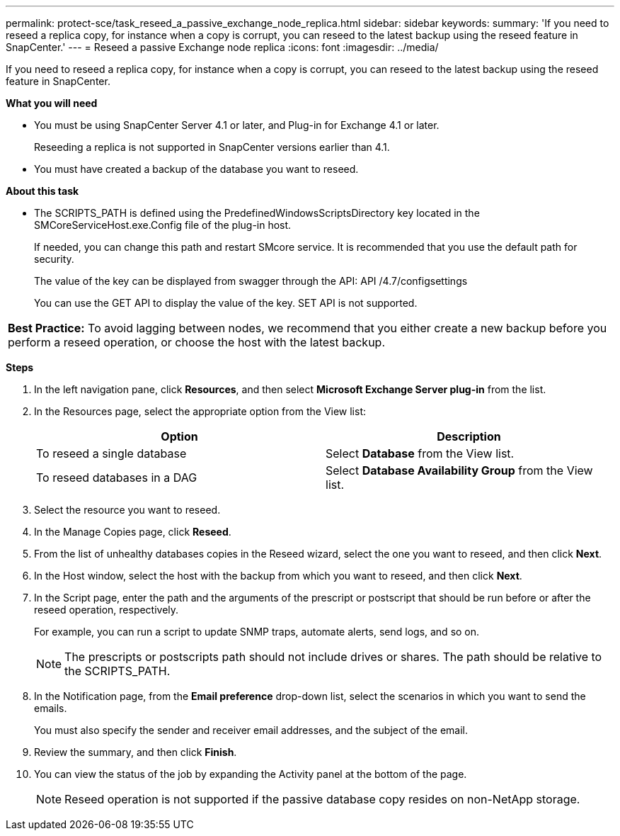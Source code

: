 ---
permalink: protect-sce/task_reseed_a_passive_exchange_node_replica.html
sidebar: sidebar
keywords:
summary: 'If you need to reseed a replica copy, for instance when a copy is corrupt, you can reseed to the latest backup using the reseed feature in SnapCenter.'
---
= Reseed a passive Exchange node replica
:icons: font
:imagesdir: ../media/

[.lead]
If you need to reseed a replica copy, for instance when a copy is corrupt, you can reseed to the latest backup using the reseed feature in SnapCenter.

*What you will need*

* You must be using SnapCenter Server 4.1 or later, and Plug-in for Exchange 4.1 or later.
+
Reseeding a replica is not supported in SnapCenter versions earlier than 4.1.

* You must have created a backup of the database you want to reseed.

*About this task*

* The SCRIPTS_PATH is defined using the PredefinedWindowsScriptsDirectory key located in the SMCoreServiceHost.exe.Config file of the plug-in host.
+
If needed, you can change this path and restart SMcore service.  It is recommended that you use the default path for security.
+
The value of the key can be displayed from swagger through the API: API /4.7/configsettings
+
You can use the GET API to display the value of the key. SET API is not supported.

|===
*Best Practice:* To avoid lagging between nodes, we recommend that you either create a new backup before you perform a reseed operation, or choose the host with the latest backup.
|===

*Steps*

. In the left navigation pane, click *Resources*, and then select *Microsoft Exchange Server plug-in* from the list.
. In the Resources page, select the appropriate option from the View list:
+
|===
| Option| Description

a|
To reseed a single database
a|
Select *Database* from the View list.
a|
To reseed databases in a DAG
a|
Select *Database Availability Group* from the View list.
|===

. Select the resource you want to reseed.
. In the Manage Copies page, click *Reseed*.
. From the list of unhealthy databases copies in the Reseed wizard, select the one you want to reseed, and then click *Next*.
. In the Host window, select the host with the backup from which you want to reseed, and then click *Next*.
. In the Script page, enter the path and the arguments of the prescript or postscript that should be run before or after the reseed operation, respectively.
+
For example, you can run a script to update SNMP traps, automate alerts, send logs, and so on.
+
NOTE: The prescripts or postscripts path should not include drives or shares. The path should be relative to the SCRIPTS_PATH.

. In the Notification page, from the *Email preference* drop-down list, select the scenarios in which you want to send the emails.
+
You must also specify the sender and receiver email addresses, and the subject of the email.

. Review the summary, and then click *Finish*.
. You can view the status of the job by expanding the Activity panel at the bottom of the page.
+
NOTE: Reseed operation is not supported if the passive database copy resides on non-NetApp storage.
